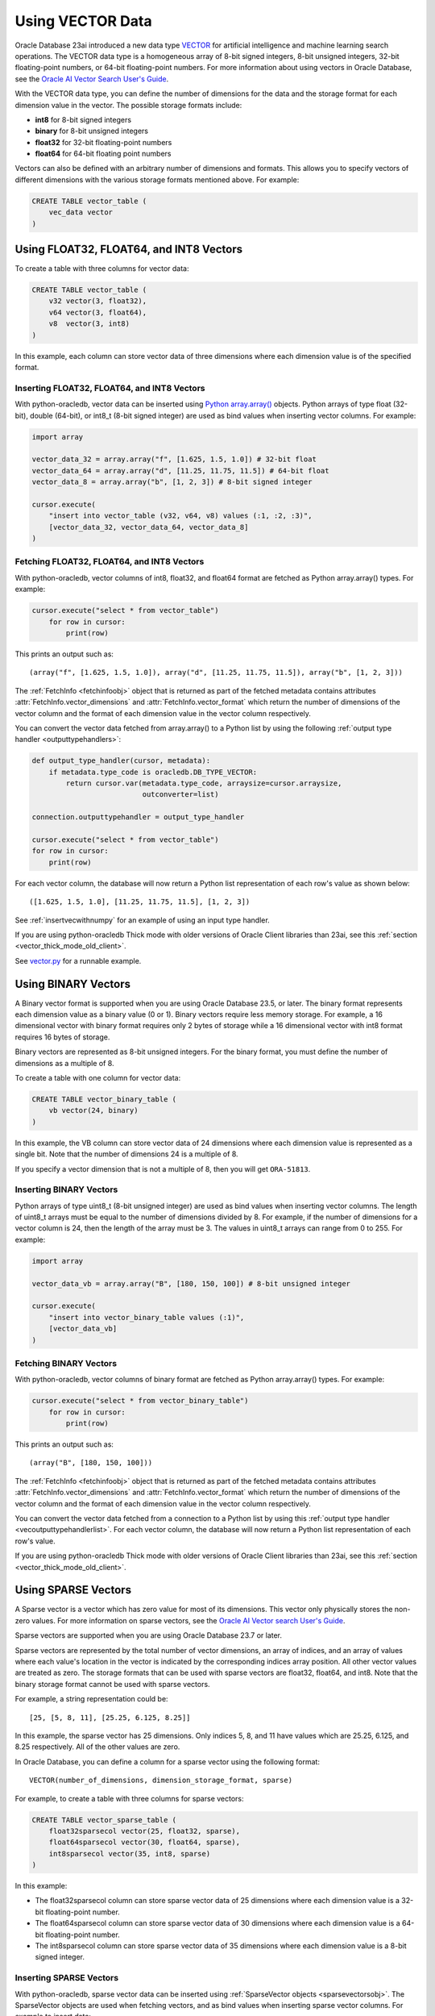 .. _vectors:

*****************
Using VECTOR Data
*****************

Oracle Database 23ai introduced a new data type `VECTOR <https://www.oracle.
com/pls/topic/lookup?ctx=dblatest&id=GUID-746EAA47-9ADA-4A77-82BB-
64E8EF5309BE>`__ for artificial intelligence and machine learning search
operations. The VECTOR data type is a homogeneous array of 8-bit signed
integers, 8-bit unsigned integers, 32-bit floating-point numbers, or 64-bit
floating-point numbers. For more information about using vectors in Oracle
Database, see the `Oracle AI Vector Search User's Guide
<https://www.oracle.com/pls/topic/lookup?ctx=dblatest&id=VECSE>`__.

With the VECTOR data type, you can define the number of dimensions for the
data and the storage format for each dimension value in the vector. The
possible storage formats include:

- **int8** for 8-bit signed integers
- **binary** for 8-bit unsigned integers
- **float32** for 32-bit floating-point numbers
- **float64** for 64-bit floating point numbers

Vectors can also be defined with an arbitrary number of dimensions and
formats. This allows you to specify vectors of different dimensions with the
various storage formats mentioned above. For example:

.. code-block:: sql

    CREATE TABLE vector_table (
        vec_data vector
    )

.. _intfloatformat:

Using FLOAT32, FLOAT64, and INT8 Vectors
========================================

To create a table with three columns for vector data:

.. code-block:: sql

    CREATE TABLE vector_table (
        v32 vector(3, float32),
        v64 vector(3, float64),
        v8  vector(3, int8)
    )

In this example, each column can store vector data of three dimensions where
each dimension value is of the specified format.

.. _insertintfloatformat:

Inserting FLOAT32, FLOAT64, and INT8 Vectors
--------------------------------------------

With python-oracledb, vector data can be inserted using
`Python array.array() <https://docs.python.org/3/library/array.html>`__
objects. Python arrays of type float (32-bit), double (64-bit), or
int8_t (8-bit signed integer) are used as bind values when inserting vector
columns. For example:

.. code-block:: python

    import array

    vector_data_32 = array.array("f", [1.625, 1.5, 1.0]) # 32-bit float
    vector_data_64 = array.array("d", [11.25, 11.75, 11.5]) # 64-bit float
    vector_data_8 = array.array("b", [1, 2, 3]) # 8-bit signed integer

    cursor.execute(
        "insert into vector_table (v32, v64, v8) values (:1, :2, :3)",
        [vector_data_32, vector_data_64, vector_data_8]
    )

.. _fetchintfloatformat:

Fetching FLOAT32, FLOAT64, and INT8 Vectors
-------------------------------------------

With python-oracledb, vector columns of int8, float32, and float64 format are
fetched as Python array.array() types. For example:

.. code-block:: python

    cursor.execute("select * from vector_table")
        for row in cursor:
            print(row)

This prints an output such as::

    (array("f", [1.625, 1.5, 1.0]), array("d", [11.25, 11.75, 11.5]), array("b", [1, 2, 3]))

The :ref:`FetchInfo <fetchinfoobj>` object that is returned as part of the
fetched metadata contains attributes :attr:`FetchInfo.vector_dimensions` and
:attr:`FetchInfo.vector_format` which return the number of dimensions of the
vector column and the format of each dimension value in the vector column
respectively.

.. _vecoutputtypehandlerlist:

You can convert the vector data fetched from array.array() to a Python list by
using the following :ref:`output type handler <outputtypehandlers>`:

.. code-block:: python

    def output_type_handler(cursor, metadata):
        if metadata.type_code is oracledb.DB_TYPE_VECTOR:
            return cursor.var(metadata.type_code, arraysize=cursor.arraysize,
                              outconverter=list)

    connection.outputtypehandler = output_type_handler

    cursor.execute("select * from vector_table")
    for row in cursor:
        print(row)

For each vector column, the database will now return a Python list
representation of each row's value as shown below::

    ([1.625, 1.5, 1.0], [11.25, 11.75, 11.5], [1, 2, 3])

See :ref:`insertvecwithnumpy` for an example of using an input type handler.

If you are using python-oracledb Thick mode with older versions of Oracle
Client libraries than 23ai, see this
:ref:`section <vector_thick_mode_old_client>`.

See `vector.py <https://github.com/oracle/python-oracledb/tree/main/
samples/vector.py>`__ for a runnable example.

.. _binaryformat:

Using BINARY Vectors
====================

A Binary vector format is supported when you are using Oracle Database 23.5, or
later. The binary format represents each dimension value as a binary value (0
or 1). Binary vectors require less memory storage.  For example, a 16
dimensional vector with binary format requires only 2 bytes of storage while a
16 dimensional vector with int8 format requires 16 bytes of storage.

Binary vectors are represented as 8-bit unsigned integers. For the binary
format, you must define the number of dimensions as a multiple of 8.

To create a table with one column for vector data:

.. code-block:: sql

    CREATE TABLE vector_binary_table (
        vb vector(24, binary)
    )

In this example, the VB column can store vector data of 24 dimensions
where each dimension value is represented as a single bit. Note that the
number of dimensions 24 is a multiple of 8.

If you specify a vector dimension that is not a multiple of 8, then you will
get ``ORA-51813``.

.. _insertbinaryvector:

Inserting BINARY Vectors
------------------------

Python arrays of type uint8_t (8-bit unsigned integer) are used as bind values
when inserting vector columns. The length of uint8_t arrays must be equal to
the number of dimensions divided by 8. For example, if the number of
dimensions for a vector column is 24, then the length of the array must be 3.
The values in uint8_t arrays can range from 0 to 255. For example:

.. code-block:: python

    import array

    vector_data_vb = array.array("B", [180, 150, 100]) # 8-bit unsigned integer

    cursor.execute(
        "insert into vector_binary_table values (:1)",
        [vector_data_vb]
    )

.. _fetchbinaryvector:

Fetching BINARY Vectors
-----------------------

With python-oracledb, vector columns of binary format are fetched as Python
array.array() types. For example:

.. code-block:: python

    cursor.execute("select * from vector_binary_table")
        for row in cursor:
            print(row)

This prints an output such as::

    (array("B", [180, 150, 100]))

The :ref:`FetchInfo <fetchinfoobj>` object that is returned as part of the
fetched metadata contains attributes :attr:`FetchInfo.vector_dimensions` and
:attr:`FetchInfo.vector_format` which return the number of dimensions of the
vector column and the format of each dimension value in the vector column
respectively.

You can convert the vector data fetched from a connection to a Python list by
using this :ref:`output type handler <vecoutputtypehandlerlist>`. For each vector
column, the database will now return a Python list representation of each
row's value.

If you are using python-oracledb Thick mode with older versions of Oracle
Client libraries than 23ai, see this
:ref:`section <vector_thick_mode_old_client>`.

.. _sparsevectors:

Using SPARSE Vectors
====================

A Sparse vector is a vector which has zero value for most of its dimensions.
This vector only physically stores the non-zero values. For more information
on sparse vectors, see the `Oracle AI Vector search User's Guide <https://
www.oracle.com/pls/topic/lookup?ctx=dblatest&id=GUID-6015566C-3277-4A3C-8DD0-
08B346A05478>`__.

Sparse vectors are supported when you are using Oracle Database 23.7 or later.

Sparse vectors are represented by the total number of vector dimensions, an
array of indices, and an array of values where each value's location in the
vector is indicated by the corresponding indices array position. All other
vector values are treated as zero.  The storage formats that can be used with
sparse vectors are float32, float64, and int8. Note that the binary storage
format cannot be used with sparse vectors.

For example, a string representation could be::

    [25, [5, 8, 11], [25.25, 6.125, 8.25]]

In this example, the sparse vector has 25 dimensions. Only indices 5, 8, and 11
have values which are 25.25, 6.125, and 8.25 respectively. All of the other
values are zero.

In Oracle Database, you can define a column for a sparse vector using the
following format::

    VECTOR(number_of_dimensions, dimension_storage_format, sparse)

For example, to create a table with three columns for sparse vectors:

.. code-block:: sql

    CREATE TABLE vector_sparse_table (
        float32sparsecol vector(25, float32, sparse),
        float64sparsecol vector(30, float64, sparse),
        int8sparsecol vector(35, int8, sparse)
    )

In this example:

- The float32sparsecol column can store sparse vector data of 25 dimensions
  where each dimension value is a 32-bit floating-point number.

- The float64sparsecol column can store sparse vector data of 30 dimensions
  where each dimension value is a 64-bit floating-point number.

- The int8sparsecol column can store sparse vector data of 35 dimensions where
  each dimension value is a 8-bit signed integer.

.. _insertsparsevectors:

Inserting SPARSE Vectors
------------------------

With python-oracledb, sparse vector data can be inserted using
:ref:`SparseVector objects <sparsevectorsobj>`.  The SparseVector objects are
used when fetching vectors, and as bind values when inserting sparse vector
columns. For example to insert data:

.. code-block:: python

    import array

    # 32-bit float sparse vector
    float32_val = oracledb.SparseVector(
        25, [6, 10, 18], array.array('f', [26.25, 129.625, 579.875])
    )

    # 64-bit float sparse vector
    float64_val = oracledb.SparseVector(
        30, [9, 16, 24], array.array('d', [19.125, 78.5, 977.375])
    )

    # 8-bit signed integer sparse vector
    int8_val = oracledb.SparseVector(
        35, [10, 20, 30], array.array('b', [26, 125, -37])
    )

    cursor.execute(
        "insert into vector_sparse_table values (:1, :2, :3)",
        [float32_val, float64_val, int8_val]
    )

.. _fetchsparsevectors:

Fetching Sparse Vectors
-----------------------

With python-oracledb, sparse vector columns are fetched as :ref:`SparseVector
objects <sparsevectorsobj>`:

.. code-block:: python

    cursor.execute("select * from vector_sparse_table")
    for row in cursor:
       print(row)


This prints::

    (oracledb.SparseVector(25, array('I', [6, 10, 18]), array('f', [26.25, 129.625, 579.875])),
     oracledb.SparseVector(30, array('I', [9, 16, 24]), array('d', [19.125, 78.5, 977.375])),
     oracledb.SparseVector(35, array('I', [10, 20, 30]), array('b', [26, 125, -37])))

Depending on context, the SparseVector type will be treated as a string:

.. code-block:: python

    cursor.execute("select * from vector_sparse_table")
    for float32_val, float64_val, int8_val in cursor:
        print("float32:", float32_val)
        print("float64:", float64_val)
        print("int8:", int8_val)

This prints::

    float32: [25, [6, 10, 18], [26.25, 129.625, 579.875]]
    float64: [30, [9, 16, 24], [19.125, 78.5, 977.375]]
    int8: [35, [10, 20, 30], [26, 125, -37]]

Values can also be explicitly passed to `str()
<https://docs.python.org/3/library/stdtypes.html#str>`__, if needed.

**SPARSE Vector Metadata**

The :ref:`FetchInfo <fetchinfoobj>` object that is returned as part of the
fetched metadata contains attributes :attr:`FetchInfo.vector_dimensions`,
:attr:`FetchInfo.vector_format`, and :attr:`FetchInfo.vector_is_sparse` which
return the number of dimensions of the vector column, the format of each
dimension value in the vector column, and a boolean which determines whether
the vector is sparse or not.

.. _vector_thick_mode_old_client:

Using python-oracledb Thick Mode with Older Versions of Oracle Client Libraries
===============================================================================

If you are using python-oracledb Thick mode with versions of Oracle Client
libraries older than 23ai, then you must use strings when inserting vectors.
The vector columns are fetched as Python lists.

Inserting Vectors with Older Oracle Client Versions
---------------------------------------------------

To insert vectors of int8, float32, float64, and unit8 format when using Oracle
Client versions older than 23ai, you must use strings as shown below:

.. code-block:: python

    vector_data_32 = "[1.625, 1.5, 1.0]"
    vector_data_64 = "[11.25, 11.75, 11.5]"
    vector_data_8 = "[1, 2, 3]"
    vector_data_vb = "[180, 150, 100]"

    cursor.execute(
        "insert into vector_table (v32, v64, v8, vb) values (:1, :2, :3, :4)",
        [vector_data_32, vector_data_64, vector_data_8, vector_data_vb]
    )

Fetching Vectors with Older Oracle Client Versions
--------------------------------------------------

With Oracle Client versions older than 23ai, the vector columns are fetched as
Python lists. For example:

.. code-block:: python

    cursor.execute("select * from vector_table")
    for row in cursor:
        print(row)

This prints an output such as::

    ([1.625, 1.5, 1.0], [11.25, 11.75, 11.5], [1, 2, 3], [180, 150, 100])

See `vector_string.py <https://github.com/oracle/python-oracledb/tree/main/
samples/vector_string.py>`__ for a runnable example.

.. _numpyvectors:

Using NumPy
===========

Vector data can be used with Python's `NumPy <https://numpy.org>`__ package
types. To use NumPy's ndarray type, install NumPy, for example with
``pip install numpy``, and import the module in your code.

.. _insertvecwithnumpy:

Inserting Vectors with NumPy
----------------------------

To insert vectors, you must convert NumPy ndarray types to array types. This
conversion can be done by using an input type handler. For example:

.. code-block:: python

    def numpy_converter_in(value):
        if value.dtype == numpy.float64:
            dtype = "d"
        elif value.dtype == numpy.float32:
            dtype = "f"
        elif value.dtype == numpy.uint8:
            dtype = "B"
        else:
            dtype = "b"
        return array.array(dtype, value)

    def input_type_handler(cursor, value, arraysize):
        if isinstance(value, numpy.ndarray):
            return cursor.var(
                oracledb.DB_TYPE_VECTOR,
                arraysize=arraysize,
                inconverter=numpy_converter_in,
            )

Using it in an ``INSERT`` statement:

.. code-block:: python

    vector_data_32 = numpy.array([1.625, 1.5, 1.0], dtype=numpy.float32)
    vector_data_64 = numpy.array([11.25, 11.75, 11.5], dtype=numpy.float64)
    vector_data_8 = numpy.array([1, 2, 3], dtype=numpy.int8)
    vector_data_vb = numpy.array([180, 150, 100], dtype=numpy.uint8)

    connection.inputtypehandler = input_type_handler

    cursor.execute(
        "insert into vector_table (v32, v64, v8, vb) values (:1, :2, :3, :4)",
        [vector_data_32, vector_data_64, vector_data_8, vector_data_vb],
    )

.. _fetchvecwithnumpy:

Fetching Vectors with NumPy
---------------------------

To fetch vector data as an ndarray type, you can convert the array type to
an ndarray type by using an output type handler. For example:

.. code-block:: python

    def numpy_converter_out(value):
        return numpy.array(value, copy=False, dtype=value.typecode)

    def output_type_handler(cursor, metadata):
        if metadata.type_code is oracledb.DB_TYPE_VECTOR:
            return cursor.var(
                metadata.type_code,
                arraysize=cursor.arraysize,
                outconverter=numpy_converter_out,
            )

Using it to query the columns:

.. code-block:: python

    connection.outputtypehandler = output_type_handler

    cursor.execute("select * from vector_table")
        for row in cursor:
            print(row)

This prints an output such as::

    (array([1.625, 1.5, 1.0], dtype=float32), array([11.25, 11.75, 11.5], dtype=float64), array([1, 2, 3], dtype=int8), array([180, 150, 100], dtype=uint8))

See `vector_numpy.py <https://github.com/oracle/python-oracledb/tree/main/
samples/vector_numpy.py>`__ for a runnable example.
